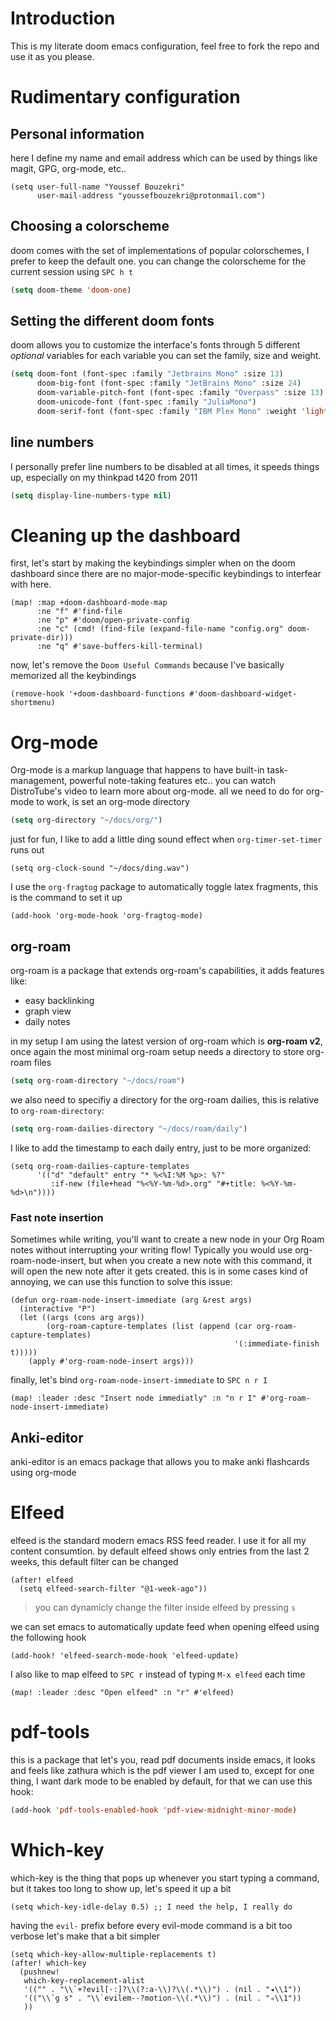 * Introduction
This is my literate doom emacs configuration, feel free to fork the repo and use it as you please.
* Rudimentary configuration
** Personal information
here I define my name and email address which can be used by things like magit, GPG, org-mode, etc..
#+begin_src elisp
(setq user-full-name "Youssef Bouzekri"
      user-mail-address "youssefbouzekri@protonmail.com")
#+end_src
** Choosing a colorscheme
doom comes with the set of implementations of popular colorschemes, I prefer to keep the default one. you can change the colorscheme for the current session using ~SPC h t~
#+begin_src emacs-lisp
(setq doom-theme 'doom-one)
#+end_src
** Setting the different doom fonts
doom allows you to customize the interface's fonts through 5 different /optional/ variables
for each variable you can set the family, size and weight.
#+begin_src emacs-lisp
(setq doom-font (font-spec :family "Jetbrains Mono" :size 13)
      doom-big-font (font-spec :family "JetBrains Mono" :size 24)
      doom-variable-pitch-font (font-spec :family "Overpass" :size 13)
      doom-unicode-font (font-spec :family "JuliaMono")
      doom-serif-font (font-spec :family "IBM Plex Mono" :weight 'light))
#+end_src
** line numbers
I personally prefer line numbers to be disabled at all times, it speeds things up, especially on my thinkpad t420 from 2011
#+begin_src emacs-lisp
(setq display-line-numbers-type nil)
#+end_src

* Cleaning up the dashboard
first, let's start by making the keybindings simpler when on the doom dashboard since there are no major-mode-specific keybindings to interfear with here.
#+begin_src elisp
(map! :map +doom-dashboard-mode-map
      :ne "f" #'find-file
      :ne "p" #'doom/open-private-config
      :ne "c" (cmd! (find-file (expand-file-name "config.org" doom-private-dir)))
      :ne "q" #'save-buffers-kill-terminal)
#+end_src
now, let's remove the =Doom Useful Commands= because I've basically memorized all the keybindings
#+begin_src elisp
(remove-hook '+doom-dashboard-functions #'doom-dashboard-widget-shortmenu)
#+end_src
* Org-mode
Org-mode is a markup language that happens to have built-in task-management, powerful note-taking features etc.. you can watch DistroTube's video to learn more about org-mode.
all we need to do for org-mode to work, is set an org-mode directory
#+begin_src emacs-lisp
(setq org-directory "~/docs/org/")
#+end_src
just for fun, I like to add a little ding sound effect when ~org-timer-set-timer~ runs out
#+begin_src elisp
(setq org-clock-sound "~/docs/ding.wav")
#+end_src
I use the =org-fragtog= package to automatically toggle latex fragments, this is the command to set it up
#+begin_src elisp
(add-hook 'org-mode-hook 'org-fragtog-mode)
#+end_src
** org-roam
org-roam is a package that extends org-roam's capabilities, it adds features like:
+ easy backlinking
+ graph view
+ daily notes
in my setup I am using the latest version of org-roam which is *org-roam v2*, once again the most minimal org-roam setup needs a directory to store org-roam files
#+begin_src emacs-lisp
(setq org-roam-directory "~/docs/roam")
#+end_src
we also need to specifiy a directory for the org-roam dailies, this is relative to ~org-roam-directory~:
#+begin_src emacs-lisp
(setq org-roam-dailies-directory "~/docs/roam/daily")
#+end_src
I like to add the timestamp to each daily entry, just to be more organized:
#+begin_src elisp
(setq org-roam-dailies-capture-templates
      '(("d" "default" entry "* %<%I:%M %p>: %?"
         :if-new (file+head "%<%Y-%m-%d>.org" "#+title: %<%Y-%m-%d>\n"))))
#+end_src
*** Fast note insertion
Sometimes while writing, you'll want to create a new node in your Org Roam notes without interrupting your writing flow! Typically you would use org-roam-node-insert, but when you create a new note with this command, it will open the new note after it gets created. this is in some cases kind of annoying, we can use this function to solve this issue:
#+begin_src elisp
(defun org-roam-node-insert-immediate (arg &rest args)
  (interactive "P")
  (let ((args (cons arg args))
        (org-roam-capture-templates (list (append (car org-roam-capture-templates)
                                                  '(:immediate-finish t)))))
    (apply #'org-roam-node-insert args)))
#+end_src
finally, let's bind ~org-roam-node-insert-immediate~ to ~SPC n r I~
#+begin_src elisp
(map! :leader :desc "Insert node immediatly" :n "n r I" #'org-roam-node-insert-immediate)
#+end_src
** Anki-editor
anki-editor is an emacs package that allows you to make anki flashcards using org-mode
* Elfeed
elfeed is the standard modern emacs RSS feed reader. I use it for all my content consumtion. by default elfeed shows only entries from the last 2 weeks, this default filter can be changed
#+begin_src elisp
(after! elfeed
  (setq elfeed-search-filter "@1-week-ago"))
#+end_src

#+begin_quote
you can dynamicly change the filter inside elfeed by pressing ~s~
#+end_quote

we can set emacs to automatically update feed when opening elfeed using the following hook
#+BEGIN_SRC elisp
(add-hook! 'elfeed-search-mode-hook 'elfeed-update)
#+END_SRC

I also like to map elfeed to ~SPC r~ instead of typing ~M-x elfeed~ each time
#+begin_src elisp
(map! :leader :desc "Open elfeed" :n "r" #'elfeed)
#+end_src
* pdf-tools
this is a package that let's you, read pdf documents inside emacs, it looks and feels like zathura which is the pdf viewer I am used to, except for one thing, I want dark mode to be enabled by default, for that we can use this hook:
#+begin_SRC emacs-lisp
(add-hook 'pdf-tools-enabled-hook 'pdf-view-midnight-minor-mode)
#+end_SRC
* Which-key
which-key is the thing that pops up whenever you start typing a command, but it takes too long to show up, let's speed it up a bit
#+begin_src elisp
(setq which-key-idle-delay 0.5) ;; I need the help, I really do
#+end_src
having the ~evil-~ prefix before every evil-mode command is a bit too verbose let's make that a bit simpler
#+begin_src elisp
(setq which-key-allow-multiple-replacements t)
(after! which-key
  (pushnew!
   which-key-replacement-alist
   '(("" . "\\`+?evil[-:]?\\(?:a-\\)?\\(.*\\)") . (nil . "◂\\1"))
   '(("\\`g s" . "\\`evilem--?motion-\\(.*\\)") . (nil . "◃\\1"))
   ))
#+end_src

